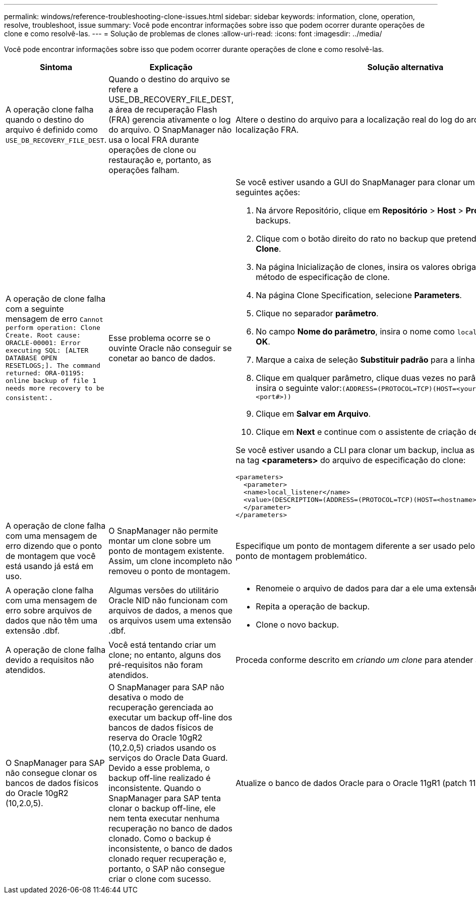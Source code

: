 ---
permalink: windows/reference-troubleshooting-clone-issues.html 
sidebar: sidebar 
keywords: information, clone, operation, resolve, troubleshoot, issue 
summary: Você pode encontrar informações sobre isso que podem ocorrer durante operações de clone e como resolvê-las. 
---
= Solução de problemas de clones
:allow-uri-read: 
:icons: font
:imagesdir: ../media/


[role="lead"]
Você pode encontrar informações sobre isso que podem ocorrer durante operações de clone e como resolvê-las.

|===
| Sintoma | Explicação | Solução alternativa 


 a| 
A operação clone falha quando o destino do arquivo é definido como `USE_DB_RECOVERY_FILE_DEST`.
 a| 
Quando o destino do arquivo se refere a USE_DB_RECOVERY_FILE_DEST, a área de recuperação Flash (FRA) gerencia ativamente o log do arquivo. O SnapManager não usa o local FRA durante operações de clone ou restauração e, portanto, as operações falham.
 a| 
Altere o destino do arquivo para a localização real do log do arquivo em vez da localização FRA.



 a| 
A operação de clone falha com a seguinte mensagem de erro `Cannot perform operation: Clone Create. Root cause: ORACLE-00001: Error executing SQL: [ALTER DATABASE OPEN RESETLOGS;]. The command returned: ORA-01195: online backup of file 1 needs more recovery to be consistent`: .
 a| 
Esse problema ocorre se o ouvinte Oracle não conseguir se conetar ao banco de dados.
 a| 
Se você estiver usando a GUI do SnapManager para clonar um backup, execute as seguintes ações:

. Na árvore Repositório, clique em *Repositório* > *Host* > *Profile* para exibir os backups.
. Clique com o botão direito do rato no backup que pretende clonar e selecione *Clone*.
. Na página Inicialização de clones, insira os valores obrigatórios e selecione o método de especificação de clone.
. Na página Clone Specification, selecione *Parameters*.
. Clique no separador *parâmetro*.
. No campo *Nome do parâmetro*, insira o nome como `local_listener` e clique em *OK*.
. Marque a caixa de seleção *Substituir padrão* para a linha local_listener.
. Clique em qualquer parâmetro, clique duas vezes no parâmetro local_listener e insira o seguinte valor:``(ADDRESS=(PROTOCOL=TCP)(HOST=<your_host_name>)(PORT=<port#>))``
. Clique em *Salvar em Arquivo*.
. Clique em *Next* e continue com o assistente de criação de clones.


Se você estiver usando a CLI para clonar um backup, inclua as seguintes informações na tag *<parameters>* do arquivo de especificação do clone:

[listing]
----

<parameters>
  <parameter>
  <name>local_listener</name>
  <value>(DESCRIPTION=(ADDRESS=(PROTOCOL=TCP)(HOST=<hostname>)(PORT=<port#>)))</value>
  </parameter>
</parameters>
----


 a| 
A operação de clone falha com uma mensagem de erro dizendo que o ponto de montagem que você está usando já está em uso.
 a| 
O SnapManager não permite montar um clone sobre um ponto de montagem existente. Assim, um clone incompleto não removeu o ponto de montagem.
 a| 
Especifique um ponto de montagem diferente a ser usado pelo clone ou desmonte o ponto de montagem problemático.



 a| 
A operação clone falha com uma mensagem de erro sobre arquivos de dados que não têm uma extensão .dbf.
 a| 
Algumas versões do utilitário Oracle NID não funcionam com arquivos de dados, a menos que os arquivos usem uma extensão .dbf.
 a| 
* Renomeie o arquivo de dados para dar a ele uma extensão .dbf.
* Repita a operação de backup.
* Clone o novo backup.




 a| 
A operação de clone falha devido a requisitos não atendidos.
 a| 
Você está tentando criar um clone; no entanto, alguns dos pré-requisitos não foram atendidos.
 a| 
Proceda conforme descrito em _criando um clone_ para atender aos pré-requisitos.



 a| 
O SnapManager para SAP não consegue clonar os bancos de dados físicos do Oracle 10gR2 (10,2.0,5).
 a| 
O SnapManager para SAP não desativa o modo de recuperação gerenciada ao executar um backup off-line dos bancos de dados físicos de reserva do Oracle 10gR2 (10,2.0,5) criados usando os serviços do Oracle Data Guard. Devido a esse problema, o backup off-line realizado é inconsistente. Quando o SnapManager para SAP tenta clonar o backup off-line, ele nem tenta executar nenhuma recuperação no banco de dados clonado. Como o backup é inconsistente, o banco de dados clonado requer recuperação e, portanto, o SAP não consegue criar o clone com sucesso.
 a| 
Atualize o banco de dados Oracle para o Oracle 11gR1 (patch 11.1.0.7).

|===